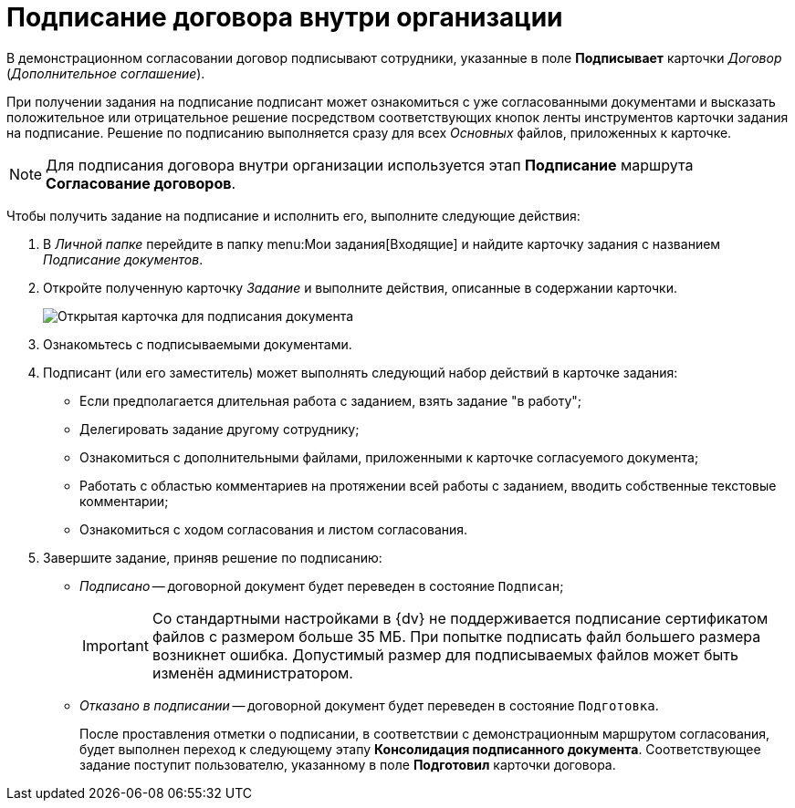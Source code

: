 = Подписание договора внутри организации

В демонстрационном согласовании договор подписывают сотрудники, указанные в поле *Подписывает* карточки _Договор_ (_Дополнительное соглашение_).

При получении задания на подписание подписант может ознакомиться с уже согласованными документами и высказать положительное или отрицательное решение посредством соответствующих кнопок ленты инструментов карточки задания на подписание. Решение по подписанию выполняется сразу для всех _Основных_ файлов, приложенных к карточке.

[NOTE]
====
Для подписания договора внутри организации используется этап *Подписание* маршрута *Согласование договоров*.
====

Чтобы получить задание на подписание и исполнить его, выполните следующие действия:

. В _Личной папке_ перейдите в папку  menu:Мои задания[Входящие] и найдите карточку задания с названием _Подписание документов_.
. Откройте полученную карточку _Задание_ и выполните действия, описанные в содержании карточки.
+
image::task_sign_open.png[Открытая карточка для подписания документа]
. Ознакомьтесь с подписываемыми документами.
. Подписант (или его заместитель) может выполнять следующий набор действий в карточке задания:
* Если предполагается длительная работа с заданием, взять задание "в работу";
* Делегировать задание другому сотруднику;
* Ознакомиться с дополнительными файлами, приложенными к карточке согласуемого документа;
* Работать с областью комментариев на протяжении всей работы с заданием, вводить собственные текстовые комментарии;
* Ознакомиться с ходом согласования и листом согласования.
. Завершите задание, приняв решение по подписанию:
* _Подписано_ -- договорной документ будет переведен в состояние `Подписан`;
+
[IMPORTANT]
====
Со стандартными настройками в {dv} не поддерживается подписание сертификатом файлов с размером больше 35 МБ. При попытке подписать файл большего размера возникнет ошибка. Допустимый размер для подписываемых файлов может быть изменён администратором.
====
* _Отказано в подписании_ -- договорной документ будет переведен в состояние `Подготовка`.
+
После проставления отметки о подписании, в соответствии с демонстрационным маршрутом согласования, будет выполнен переход к следующему этапу *Консолидация подписанного документа*. Соответствующее задание поступит пользователю, указанному в поле *Подготовил* карточки договора.
